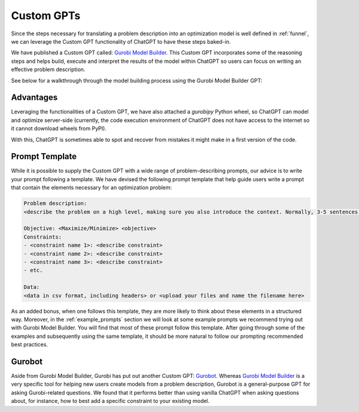 Custom GPTs
============

Since the steps necessary for translating a problem description into an optimization model is well defined in
:ref:`funnel`, we can leverage the Custom GPT functionality of ChatGPT to have these steps baked-in.

We have published a Custom GPT called: `Gurobi Model Builder <https://chatgpt.com/g/g-g69cy3XAp-gurobi-model-builder>`_.
This Custom GPT incorporates some of the reasoning steps and helps build, execute and interpret the results of the model
within ChatGPT so users can focus on writing an effective problem description.

See below for a walkthrough through the model building process using the Gurobi Model Builder GPT:

.. carousel::
   :show_controls:
   :show_indicators:
   :show_dark:
   :data-bs-interval: false

   .. image:: images/customgpt1.png
      :alt: Gurobi Model Builder

   .. image:: images/walkthrough1.png
      :alt: Input prompt

   .. image:: images/walkthrough2.png
      :alt: First output showing the model's mathematical formulation

   .. image:: images/walkthrough3.png
      :alt: The rest of the mathematical formulation

   .. image:: images/walkthrough4.png
      :alt: Gurobipy code representing the model

   .. image:: images/walkthrough5.png
      :alt: The rest of the gurobipy code

   .. image:: images/walkthrough6.png
      :alt: Currently, we need to manually trigger ChatGPT to run the code on their infrastructure

   .. image:: images/walkthrough7.png
      :alt: Showing the code again, but now in a Code Analysis block that can run code (indicated by Analyzed in the top-left corner)

   .. image:: images/walkthrough8.png
      :alt: Gurobipy logs showing the solve progress

   .. image:: images/walkthrough9.png
      :alt: Finally, ChatGPT helps interpret the results

Advantages
""""""""""

Leveraging the functionalities of a Custom GPT, we have also attached a `gurobipy` Python wheel, so ChatGPT
can model and optimize server-side (currently, the code execution environment of ChatGPT does not have access
to the internet so it cannot download wheels from PyPI).

With this, ChatGPT is sometimes able to spot and recover from mistakes it might make in a first version of the code.

.. carousel::

   .. image:: images/customgpt2.png
      :alt: Custom GPT correcting itself

Prompt Template
"""""""""""""""

While it is possible to supply the Custom GPT with a wide range of problem-describing prompts, our advice is to write
your prompt following a template. We have devised the following prompt template that help guide users write a prompt
that contain the elements necessary for an optimization problem:

.. code-block:: console

   Problem description:
   <describe the problem on a high level, making sure you also introduce the context. Normally, 3-5 sentences is sufficient for this.>

   Objective: <Maximize/Minimize> <objective>
   Constraints:
   - <constraint name 1>: <describe constraint>
   - <constraint name 2>: <describe constraint>
   - <constraint name 3>: <describe constraint>
   - etc.

   Data:
   <data in csv format, including headers> or <upload your files and name the filename here>

As an added bonus, when one follows this template, they are more likely to think about these elements in a structured
way. Moreover, in the :ref:`example_prompts` section we will look at some example prompts we recommend trying out with
Gurobi Model Builder. You will find that most of these prompt follow this template. After going through some of the
examples and subsequently using the same template, it should be more natural to follow our prompting recommended best
practices.

Gurobot
"""""""

Aside from Gurobi Model Builder, Gurobi has put out another Custom GPT: `Gurobot <https://chatgpt.com/g/g-vPqYcfN7M-gurobot>`_.
Whereas `Gurobi Model Builder <https://chatgpt.com/g/g-g69cy3XAp-gurobi-model-builder>`_ is a very specific tool for
helping new users create models from a problem description, Gurobot is a general-purpose GPT
for asking Gurobi-related questions. We found that it performs better than using vanilla ChatGPT when
asking questions about, for instance, how to best add a specific constraint to your existing model.
